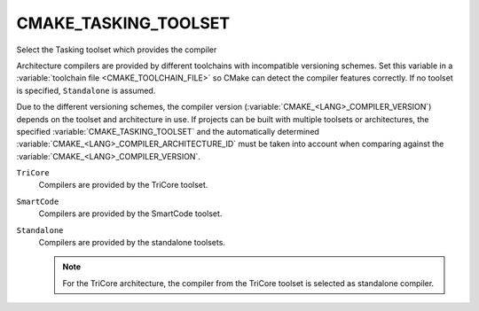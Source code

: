 CMAKE_TASKING_TOOLSET
---------------------

.. versionadded:: 3.25

Select the Tasking toolset which provides the compiler

Architecture compilers are provided by different toolchains with
incompatible versioning schemes.  Set this variable in a
:variable:`toolchain file <CMAKE_TOOLCHAIN_FILE>` so CMake can detect
the compiler features correctly. If no toolset is specified,
``Standalone`` is assumed.

Due to the different versioning schemes, the compiler version
(:variable:`CMAKE_<LANG>_COMPILER_VERSION`) depends on the toolset and
architecture in use. If projects can be built with multiple toolsets or
architectures, the specified :variable:`CMAKE_TASKING_TOOLSET` and the
automatically determined :variable:`CMAKE_<LANG>_COMPILER_ARCHITECTURE_ID`
must be taken into account when comparing against the
:variable:`CMAKE_<LANG>_COMPILER_VERSION`.

``TriCore``
  Compilers are provided by the TriCore toolset.

``SmartCode``
  Compilers are provided by the SmartCode toolset.

``Standalone``
  Compilers are provided by the standalone toolsets.

  .. note::

    For the TriCore architecture, the compiler from the TriCore toolset is
    selected as standalone compiler.
